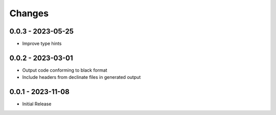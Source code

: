 .. _changes:

Changes
=======

0.0.3 - 2023-05-25
------------------

- Improve type hints


0.0.2 - 2023-03-01
------------------

- Output code conforming to black format
- Include headers from declinate files in generated output


0.0.1 - 2023-11-08
------------------

- Initial Release
